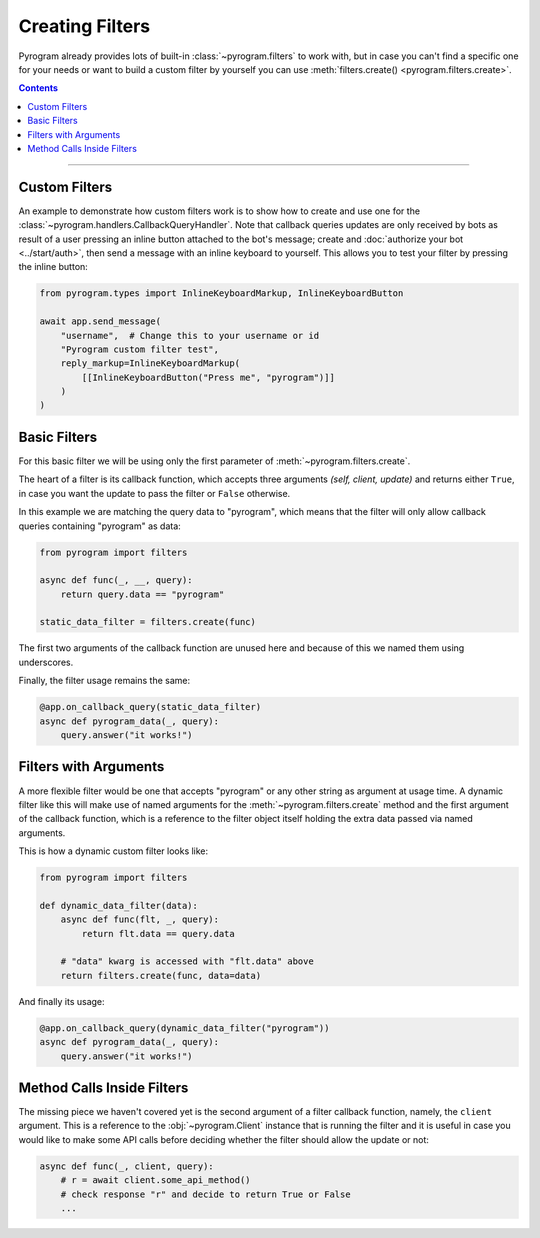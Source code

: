Creating Filters
================

Pyrogram already provides lots of built-in :class:`~pyrogram.filters` to work with, but in case you can't find a
specific one for your needs or want to build a custom filter by yourself you can use
:meth:`filters.create() <pyrogram.filters.create>`.

.. contents:: Contents
    :backlinks: none
    :depth: 1
    :local:

-----

Custom Filters
--------------

An example to demonstrate how custom filters work is to show how to create and use one for the
:class:`~pyrogram.handlers.CallbackQueryHandler`. Note that callback queries updates are only received by bots as result
of a user pressing an inline button attached to the bot's message; create and :doc:`authorize your bot <../start/auth>`,
then send a message with an inline keyboard to yourself. This allows you to test your filter by pressing the inline
button:

.. code-block:: python

    from pyrogram.types import InlineKeyboardMarkup, InlineKeyboardButton

    await app.send_message(
        "username",  # Change this to your username or id
        "Pyrogram custom filter test",
        reply_markup=InlineKeyboardMarkup(
            [[InlineKeyboardButton("Press me", "pyrogram")]]
        )
    )

Basic Filters
-------------

For this basic filter we will be using only the first parameter of :meth:`~pyrogram.filters.create`.

The heart of a filter is its callback function, which accepts three arguments *(self, client, update)* and returns
either ``True``, in case you want the update to pass the filter or ``False`` otherwise.

In this example we are matching the query data to "pyrogram", which means that the filter will only allow callback
queries containing "pyrogram" as data:

.. code-block:: python

    from pyrogram import filters

    async def func(_, __, query):
        return query.data == "pyrogram"

    static_data_filter = filters.create(func)


The first two arguments of the callback function are unused here and because of this we named them using underscores.

Finally, the filter usage remains the same:

.. code-block:: python

    @app.on_callback_query(static_data_filter)
    async def pyrogram_data(_, query):
        query.answer("it works!")

Filters with Arguments
----------------------

A more flexible filter would be one that accepts "pyrogram" or any other string as argument at usage time.
A dynamic filter like this will make use of named arguments for the :meth:`~pyrogram.filters.create` method and the
first argument of the callback function, which is a reference to the filter object itself holding the extra data passed
via named arguments.

This is how a dynamic custom filter looks like:

.. code-block:: python

    from pyrogram import filters

    def dynamic_data_filter(data):
        async def func(flt, _, query):
            return flt.data == query.data

        # "data" kwarg is accessed with "flt.data" above
        return filters.create(func, data=data)

And finally its usage:

.. code-block:: python

    @app.on_callback_query(dynamic_data_filter("pyrogram"))
    async def pyrogram_data(_, query):
        query.answer("it works!")


Method Calls Inside Filters
---------------------------

The missing piece we haven't covered yet is the second argument of a filter callback function, namely, the ``client``
argument. This is a reference to the :obj:`~pyrogram.Client` instance that is running the filter and it is useful in
case you would like to make some API calls before deciding whether the filter should allow the update or not:

.. code-block:: python

    async def func(_, client, query):
        # r = await client.some_api_method()
        # check response "r" and decide to return True or False
        ...